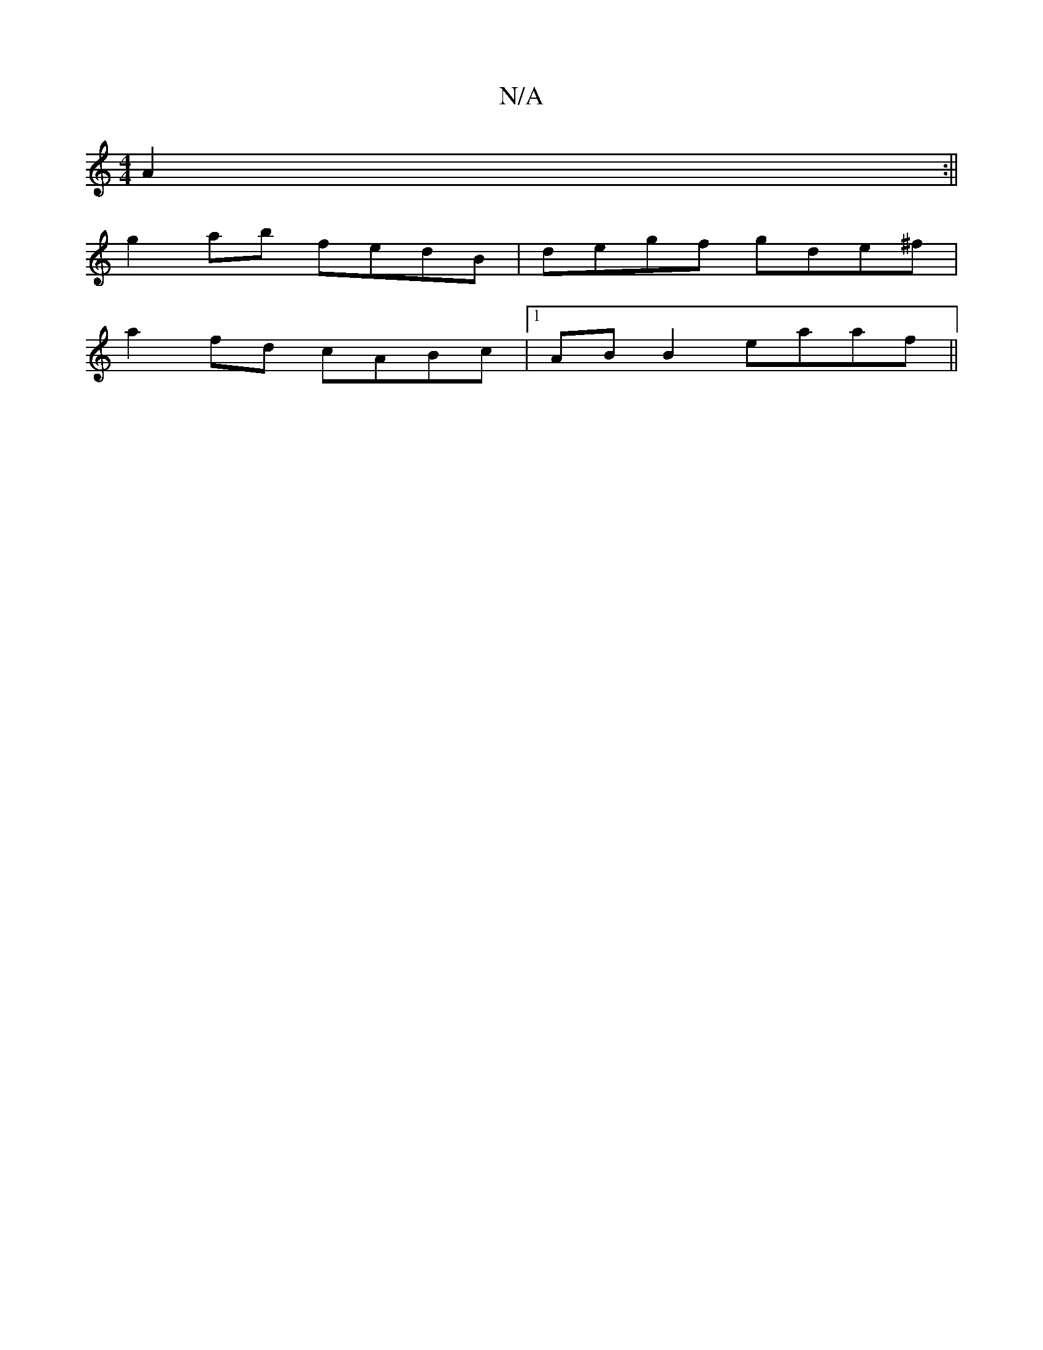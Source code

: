 X:1
T:N/A
M:4/4
R:N/A
K:Cmajor
A2:||
g2ab fedB|degf gde^f |
a2 fd cABc|1 AB B2 eaaf||

B/c/ABA (3eec |
d2 ef ef {f}ed|(3ABA dc d2 (3fdd|defg fdef|facd ddcB||
| ~A3d efef|gd f/e/d BAGE|
~F2GF ^DEFB| AGBG GFEF||

BA FA AGGA:||
|:fba 